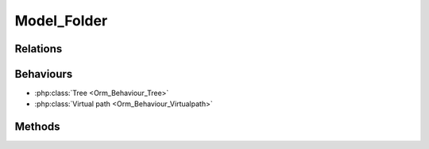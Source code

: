 Model_Folder
############

.. php:class:: Model_Folder

	| Extend :php:class:`Model`.
	| Belongs to the namespace :php:ns:`Nos/Media`

Relations
*********

.. php:attr:: children

	* Relation type : :term:`has_many`.
	* Model : :php:class:`Model_Folder`

.. php:attr:: media

	* Relation type : :term:`has_many`.
	* Model : :php:class:`Model_Media`


.. php:attr:: parent

	* Relation type : :term:`belongs_to`.
	* Model : :php:class:`Model_Folder`

Behaviours
**********

* :php:class:`Tree <Orm_Behaviour_Tree>`
* :php:class:`Virtual path <Orm_Behaviour_Virtualpath>`

Methods
*******

.. php:method:: delete_from_disk()

	:returns: ``True`` or ``false`` depending on whether the deletion was successful.

	Delete folder recursively, media, sub-folders and itself.

.. php:method:: delete_public_cache()

	:returns: ``True`` or ``false`` depending on whether the deletion was successful.

	Delete all the public/cache entries (image thumbnails) for this folder

.. php:method:: path($file = '')

	:params string $file: A file name, right join to folder path in returns.
	:returns: Absolute folder path.

.. php:method:: count_media()

	:returns: Number of media contained in folder and its sub-folders.

.. php:method:: count_media_usage()

	:returns: Number of media contained in folder and his sub-folders that are in use.
